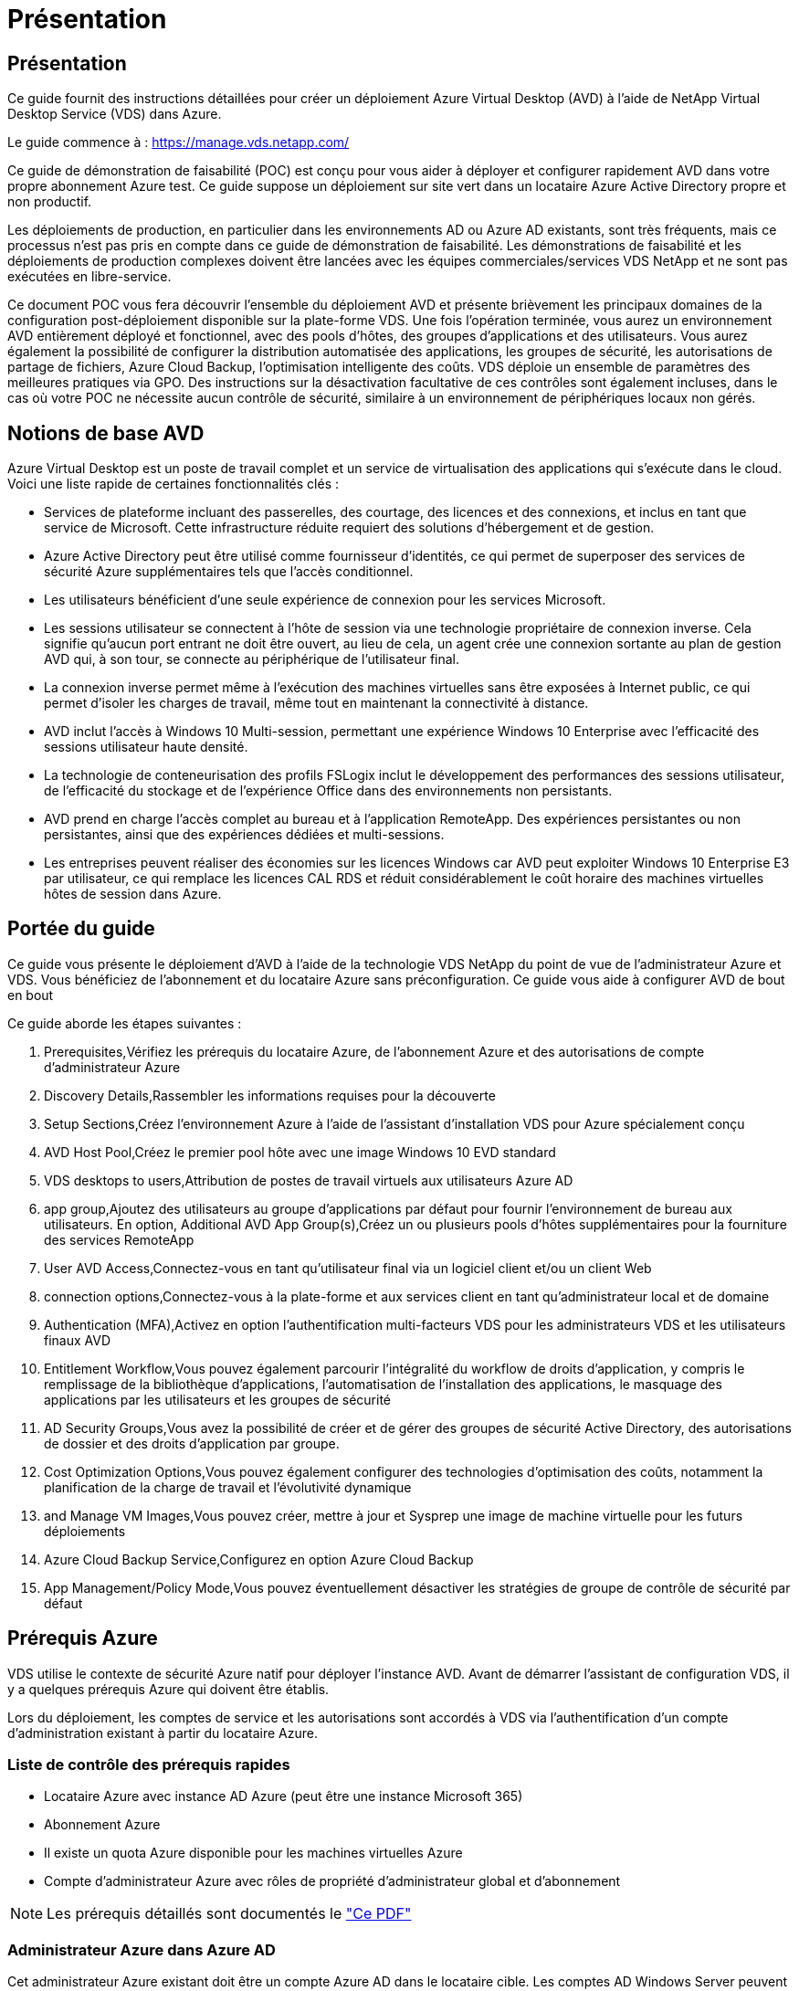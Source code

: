 = Présentation
:allow-uri-read: 




== Présentation

Ce guide fournit des instructions détaillées pour créer un déploiement Azure Virtual Desktop (AVD) à l'aide de NetApp Virtual Desktop Service (VDS) dans Azure.

Le guide commence à : https://manage.vds.netapp.com/[]

Ce guide de démonstration de faisabilité (POC) est conçu pour vous aider à déployer et configurer rapidement AVD dans votre propre abonnement Azure test. Ce guide suppose un déploiement sur site vert dans un locataire Azure Active Directory propre et non productif.

Les déploiements de production, en particulier dans les environnements AD ou Azure AD existants, sont très fréquents, mais ce processus n'est pas pris en compte dans ce guide de démonstration de faisabilité. Les démonstrations de faisabilité et les déploiements de production complexes doivent être lancées avec les équipes commerciales/services VDS NetApp et ne sont pas exécutées en libre-service.

Ce document POC vous fera découvrir l'ensemble du déploiement AVD et présente brièvement les principaux domaines de la configuration post-déploiement disponible sur la plate-forme VDS. Une fois l’opération terminée, vous aurez un environnement AVD entièrement déployé et fonctionnel, avec des pools d’hôtes, des groupes d’applications et des utilisateurs. Vous aurez également la possibilité de configurer la distribution automatisée des applications, les groupes de sécurité, les autorisations de partage de fichiers, Azure Cloud Backup, l'optimisation intelligente des coûts. VDS déploie un ensemble de paramètres des meilleures pratiques via GPO. Des instructions sur la désactivation facultative de ces contrôles sont également incluses, dans le cas où votre POC ne nécessite aucun contrôle de sécurité, similaire à un environnement de périphériques locaux non gérés.



== Notions de base AVD

Azure Virtual Desktop est un poste de travail complet et un service de virtualisation des applications qui s'exécute dans le cloud. Voici une liste rapide de certaines fonctionnalités clés :

* Services de plateforme incluant des passerelles, des courtage, des licences et des connexions, et inclus en tant que service de Microsoft. Cette infrastructure réduite requiert des solutions d'hébergement et de gestion.
* Azure Active Directory peut être utilisé comme fournisseur d'identités, ce qui permet de superposer des services de sécurité Azure supplémentaires tels que l'accès conditionnel.
* Les utilisateurs bénéficient d'une seule expérience de connexion pour les services Microsoft.
* Les sessions utilisateur se connectent à l'hôte de session via une technologie propriétaire de connexion inverse. Cela signifie qu'aucun port entrant ne doit être ouvert, au lieu de cela, un agent crée une connexion sortante au plan de gestion AVD qui, à son tour, se connecte au périphérique de l'utilisateur final.
* La connexion inverse permet même à l'exécution des machines virtuelles sans être exposées à Internet public, ce qui permet d'isoler les charges de travail, même tout en maintenant la connectivité à distance.
* AVD inclut l'accès à Windows 10 Multi-session, permettant une expérience Windows 10 Enterprise avec l'efficacité des sessions utilisateur haute densité.
* La technologie de conteneurisation des profils FSLogix inclut le développement des performances des sessions utilisateur, de l'efficacité du stockage et de l'expérience Office dans des environnements non persistants.
* AVD prend en charge l'accès complet au bureau et à l'application RemoteApp. Des expériences persistantes ou non persistantes, ainsi que des expériences dédiées et multi-sessions.
* Les entreprises peuvent réaliser des économies sur les licences Windows car AVD peut exploiter Windows 10 Enterprise E3 par utilisateur, ce qui remplace les licences CAL RDS et réduit considérablement le coût horaire des machines virtuelles hôtes de session dans Azure.




== Portée du guide

Ce guide vous présente le déploiement d'AVD à l'aide de la technologie VDS NetApp du point de vue de l'administrateur Azure et VDS. Vous bénéficiez de l'abonnement et du locataire Azure sans préconfiguration. Ce guide vous aide à configurer AVD de bout en bout

.Ce guide aborde les étapes suivantes :
.  Prerequisites,Vérifiez les prérequis du locataire Azure, de l'abonnement Azure et des autorisations de compte d'administrateur Azure
.  Discovery Details,Rassembler les informations requises pour la découverte
.  Setup Sections,Créez l'environnement Azure à l'aide de l'assistant d'installation VDS pour Azure spécialement conçu
.  AVD Host Pool,Créez le premier pool hôte avec une image Windows 10 EVD standard
.  VDS desktops to users,Attribution de postes de travail virtuels aux utilisateurs Azure AD
.  app group,Ajoutez des utilisateurs au groupe d'applications par défaut pour fournir l'environnement de bureau aux utilisateurs. En option,  Additional AVD App Group(s),Créez un ou plusieurs pools d'hôtes supplémentaires pour la fourniture des services RemoteApp
.  User AVD Access,Connectez-vous en tant qu'utilisateur final via un logiciel client et/ou un client Web
.  connection options,Connectez-vous à la plate-forme et aux services client en tant qu'administrateur local et de domaine
.  Authentication (MFA),Activez en option l'authentification multi-facteurs VDS pour les administrateurs VDS et les utilisateurs finaux AVD
.  Entitlement Workflow,Vous pouvez également parcourir l'intégralité du workflow de droits d'application, y compris le remplissage de la bibliothèque d'applications, l'automatisation de l'installation des applications, le masquage des applications par les utilisateurs et les groupes de sécurité
.  AD Security Groups,Vous avez la possibilité de créer et de gérer des groupes de sécurité Active Directory, des autorisations de dossier et des droits d'application par groupe.
.  Cost Optimization Options,Vous pouvez également configurer des technologies d'optimisation des coûts, notamment la planification de la charge de travail et l'évolutivité dynamique
.  and Manage VM Images,Vous pouvez créer, mettre à jour et Sysprep une image de machine virtuelle pour les futurs déploiements
.  Azure Cloud Backup Service,Configurez en option Azure Cloud Backup
.  App Management/Policy Mode,Vous pouvez éventuellement désactiver les stratégies de groupe de contrôle de sécurité par défaut




== Prérequis Azure

VDS utilise le contexte de sécurité Azure natif pour déployer l'instance AVD. Avant de démarrer l'assistant de configuration VDS, il y a quelques prérequis Azure qui doivent être établis.

Lors du déploiement, les comptes de service et les autorisations sont accordés à VDS via l'authentification d'un compte d'administration existant à partir du locataire Azure.



=== Liste de contrôle des prérequis rapides

* Locataire Azure avec instance AD Azure (peut être une instance Microsoft 365)
* Abonnement Azure
* Il existe un quota Azure disponible pour les machines virtuelles Azure
* Compte d'administrateur Azure avec rôles de propriété d'administrateur global et d'abonnement



NOTE: Les prérequis détaillés sont documentés le link:docs_components_and_permissions.html["Ce PDF"]



=== Administrateur Azure dans Azure AD

Cet administrateur Azure existant doit être un compte Azure AD dans le locataire cible. Les comptes AD Windows Server peuvent être déployés avec la configuration VDS mais des étapes supplémentaires sont nécessaires à la configuration d'une synchronisation avec Azure AD (hors périmètre pour ce guide)

Ceci peut être confirmé en recherchant le compte utilisateur dans le portail de gestion Azure sous utilisateurs > tous les utilisateurs.image:Azure Admin in Azure AD.png[""]



=== Rôle d'administrateur global

L'administrateur Azure doit se voir attribuer le rôle d'administrateur global dans le locataire Azure.

.Pour vérifier votre rôle dans Azure AD, procédez comme suit :
. Connectez-vous au portail Azure à l'adresse https://portal.azure.com/[]
. Recherchez et sélectionnez Azure Active Directory
. Dans le volet suivant à droite, cliquez sur l'option utilisateurs dans la section gérer
. Cliquez sur le nom de l'utilisateur Administrateur que vous vérifiez
. Cliquez sur rôle de répertoire. Dans le volet d'extrême droite, le rôle d'administrateur global doit être répertoriéimage:Global Administrator Role 1.png[""]


.Si cet utilisateur ne dispose pas du rôle d'administrateur global, vous pouvez effectuer les opérations suivantes pour l'ajouter (notez que le compte connecté doit être un administrateur global pour effectuer les opérations suivantes) :
. Dans la page de détails sur le rôle de l'annuaire des utilisateurs de l'étape 5 ci-dessus, cliquez sur le bouton Ajouter une affectation en haut de la page de détails.
. Cliquez sur Administrateur global dans la liste des rôles. Cliquez sur le bouton Ajouter.image:Global Administrator Role 2.png[""]




=== Propriété de l'abonnement Azure

L'administrateur Azure doit également être propriétaire de l'abonnement qui contiendra le déploiement.

.Pour vérifier que l'administrateur est un propriétaire de l'abonnement, procédez comme suit :
. Connectez-vous au portail Azure à l'adresse https://portal.azure.com/[]
. Recherchez et sélectionnez abonnements
. Dans le volet suivant à droite, cliquez sur le nom de l'abonnement pour afficher les détails de l'abonnement
. Cliquez sur l'option de menu contrôle d'accès (IAM) dans le volet secondaire à gauche
. Cliquez sur l'onglet affectations de rôles. L'administrateur Azure doit être répertorié dans la section propriétaire.image:Azure Subscription Ownership 1.png[""]


.Si l'administrateur Azure ne figure pas dans la liste, vous pouvez ajouter le compte en tant que propriétaire de l'abonnement en procédant comme suit :
. Cliquez sur le bouton Ajouter en haut de la page et choisissez l'option Ajouter une affectation de rôle
. Une boîte de dialogue apparaît à droite. Sélectionnez propriétaire dans la liste déroulante rôle, puis commencez à saisir le nom d'utilisateur de l'administrateur dans la zone Sélectionner. Lorsque le nom complet de l'administrateur s'affiche, sélectionnez-le
. Cliquez sur le bouton Enregistrer en bas de la boîte de dialogueimage:Azure Subscription Ownership 2.png[""]




=== Quota du cœur de calcul Azure

L'assistant de configuration CWA et le portail VDS créent de nouvelles machines virtuelles et l'abonnement Azure doit disposer d'un quota disponible pour s'exécuter correctement.

.Pour vérifier les quotas, procédez comme suit :
. Accédez au module abonnements et cliquez sur « utilisation + quotas ».
. Sélectionnez tous les fournisseurs dans la liste déroulante "fournisseurs", sélectionnez "Microsoft.Compute" dans la liste déroulante "fournisseurs"
. Sélectionnez la région cible dans la liste déroulante « emplacements »
. Une liste des quotas disponibles par famille de machines virtuelles doit être affichéeimage:Azure Compute Core Quota.png[""]Si vous devez augmenter vos quotas, cliquez sur Request augmentez et suivez les invites pour ajouter de la capacité. Pour le déploiement initial, demander spécifiquement un devis plus élevé pour le « CPU virtuels de la famille DSv3 standard »




=== Rassembler les informations de découverte

Après avoir travaillé avec l'assistant CWA Setup, plusieurs questions doivent être résolues. NetApp VDS a fourni un PDF lié qui peut être utilisé pour enregistrer ces sélections avant le déploiement. Voici les éléments suivants :

[cols="25,50"]
|===
| Élément | Description 


| Identifiants admin VDS | Collectez les informations d'identification administrateur VDS existantes si vous les avez déjà. Dans le cas contraire, un nouveau compte administrateur sera créé pendant le déploiement. 


| Région Azure | Déterminez la région Azure cible en fonction des performances et de la disponibilité des services. C'est ça https://azure.microsoft.com/en-us/services/virtual-desktop/assessment/["Outil Microsoft"^] permet d'estimer l'expérience utilisateur en fonction de sa région. 


| Type Active Directory | Les VM doivent se connecter à un domaine, mais ne peuvent pas rejoindre directement Azure AD. Le déploiement VDS peut créer une nouvelle machine virtuelle ou utiliser un contrôleur de domaine existant. 


| Gestion de fichiers | Les performances dépendent fortement de la vitesse des disques, en particulier en ce qui concerne le stockage des profils d'utilisateurs. L'assistant d'installation VDS peut déployer un serveur de fichiers simple ou configurer Azure NetApp Files (ANF). Pour la quasi-totalité des environnements de production, ANF est recommandé. Cependant, pour un POC, l'option de serveur de fichiers offre des performances suffisantes. Les options de stockage peuvent être révisées après le déploiement, notamment l'utilisation des ressources de stockage existantes dans Azure. Consultez la page tarifaire d'ANF pour plus d'informations : https://azure.microsoft.com/en-us/pricing/details/netapp/[] 


| Portée du réseau virtuel | Une plage de réseau routable /20 est requise pour le déploiement. L'assistant de configuration VDS vous permettra de définir cette plage. Il est important que cette plage ne se chevauchent pas avec les systèmes vNets existants dans Azure ou sur site (si les deux réseaux sont connectés via un VPN ou ExpressRoute). 
|===


== Sections de configuration VDS

* Connectez-vous à https://manage.vds.netapp.com/[] Avec vos identifiants VDS.
* Accédez à déploiements > Ajouter un déploiement, sélectionnez Microsoft Azure et continuez
* Connectez-vous avec le compte d'administrateur Azure mentionné ci-dessus dans les conditions préalables.
* Sélectionnez l'abonnement Azure approprié et cliquez sur Ajouter un déploiement


image:Deploying.Azure.AVD.Deploying_AVD_in_Azure_v6_DRAFT-116b5.png["largeur=75 %"]



=== IaaS et plateforme

image:Deploying.Azure.AVD.Deploying_AVD_in_Azure_v6_DRAFT-6c76b.png["largeur=75 %"]



==== Nom de domaine Azure AD

Le nom de domaine Azure AD est hérité du locataire sélectionné.



==== Emplacement

Sélectionnez une région Azure ** appropriée. C'est ça https://azure.microsoft.com/en-us/services/virtual-desktop/assessment/["Outil Microsoft"^] permet d'estimer l'expérience utilisateur en fonction de sa région.



==== Le réseau

La sélection de _New Network_ permet à VDS de construire un réseau /20 dans Azure en fonction des entrées fournies ultérieurement dans l'assistant.

La sélection de _existing Network_ permet le déploiement dans un réseau Azure existant et nécessite que le type Active Directory (voir ci-dessous) soit un AD Windows Server existant.



==== Type Active Directory

VDS peut être configurée avec une nouvelle machine virtuelle **pour la fonction ou la configuration du contrôleur de domaine afin de tirer parti d'un contrôleur de domaine existant.

Il est également possible de déployer VDS à l'aide d'un Active Directory existant si des informations d'identification sont fournies à ce domaine (par exemple Droits d'administrateur global)image:Deploying.Azure.AVD.Deploying_AVD_in_Azure_v6_DRAFT-e8633.png["largeur=75 %"]

Dans ce guide, nous sélectionnerons Nouveau Windows Server Active Directory, qui créera une ou deux machines virtuelles (en fonction des choix effectués pendant ce processus) dans le cadre de l'abonnement.

Un article détaillé couvrant un déploiement AD existant est trouvé link:Deploying.Azure.AVD.Supplemental_AVD_with_existing_AD.html["ici"].



==== Nom de domaine Active Directory

Saisissez un nom de domaine ****. La mise en miroir du nom de domaine Azure AD de ci-dessus est recommandée.


NOTE: Si le domaine saisi est également utilisé en externe, des étapes supplémentaires doivent être réalisées pour permettre l'accès à cette adresse à partir de l'environnement VDS. (par exemple, accès à https://www.companydomain.com[] Depuis l'intérieur de VDS) Voir ceci link:Troubleshooting.dns_forwarding_for_azure_aadds_sso.html["article pour plus d'informations"].



==== Type de gestion de fichiers

VDS peut provisionner une machine virtuelle simple serveur de fichiers ou configurer Azure NetApp Files. En production, Microsoft recommande d'allouer 30 go par utilisateur et nous avons constaté qu'allouer 5-15 IOPS par utilisateur est nécessaire pour des performances optimales.


TIP: La taille minimale de Azure NetApp Files (ANF) est de 4 Tio, même si les disques gérés ne possèdent pas de taille minimale appropriée. Le coût minimal d'ANF peut donc être prohibitif dans le cadre de petits déploiements. Comme point de référence, nous utilisons par défaut ANF pour un service VDMS (Managed Desktop Service) utilisé par NetApp pour les environnements comprenant plus de 50 utilisateurs.

Dans un environnement POC (hors production), le serveur de fichiers est une option à faible coût et simple de déploiement. Toutefois, les performances disponibles des disques gérés Azure peuvent être dépassées par la consommation d'IOPS, même lors d'un déploiement en production de taille moyenne.

Par exemple, un disque SSD standard de 4 To dans Azure prend en charge jusqu'à 500 000 IOPS, ce qui ne pouvait prendre en charge que 100 utilisateurs au maximum à 5 000 IOPS/utilisateur. Avec ANF Premium, la même taille de stockage peut prendre en charge 16,000 000 IOPS et ainsi augmenter de 32 000 IOPS.

Pour les déploiements AVD en production, **Azure NetApp Files est la recommandation de Microsoft**.


IMPORTANT: Vous devez mettre Azure NetApp Files à votre disposition pour l'abonnement que vous souhaitez déployer. Contactez votre ingénieur commercial NetApp ou utilisez le lien suivant : https://aka.ms/azurenetappfiles

Vous devez également enregistrer NetApp comme fournisseur dans votre abonnement. Pour ce faire, procédez comme suit :

* Accédez aux abonnements via le portail Azure
+
** Cliquez sur fournisseurs de ressources
** Filtre pour NetApp
** Sélectionnez le fournisseur et cliquez sur Enregistrer






==== Numéro de licence RDS

Vous pouvez utiliser NetApp VDS pour déployer des environnements RDS et/ou AVD. Lors du déploiement d'AVD, ce champ peut **rester vide**.



==== RéplicationFine

Vous pouvez utiliser NetApp VDS pour déployer des environnements RDS et/ou AVD. ThinPrint est une installation en option compatible uniquement avec les déploiements RDS. Lors du déploiement d'AVD, cette bascule peut rester **désactivée** (bascule vers la gauche).



==== E-mail de notification

VDS enverra des notifications de déploiement et des rapports d'état de santé en cours au **e-mail fourni**. Ceci peut être modifié ultérieurement.



=== VM et réseau

Il existe une variété de services devant être exécutés pour prendre en charge un environnement VDS ; ils sont collectivement appelés « plate-forme VDS ». Selon la configuration, ces passerelles peuvent inclure CWMGR, une ou deux passerelles RDS, une ou deux passerelles HTML5, un serveur FTPS et une ou deux VM Active Directory.

La plupart des déploiements AVD exploitent l'option de machine virtuelle unique, car Microsoft gère les passerelles AVD comme un service PaaS.

Pour les environnements plus petits et plus simples qui incluent les cas d'utilisation de RDS, tous ces services peuvent être condensés en option d'une machine virtuelle unique pour réduire les coûts des machines virtuelles (avec évolutivité limitée). Dans le cas d'utilisations RDS comptant plus de 100 utilisateurs, l'option de machines virtuelles multiples est conseillée pour faciliter l'évolutivité de la passerelle RDS et/ou HTML5

image:Deploying.Azure.AVD.Deploying_AVD_in_Azure_v6_DRAFT-bb8b3.png["largeur=75 %"]



==== Configuration des machines virtuelles de la plateforme

Vous pouvez utiliser NetApp VDS pour déployer des environnements RDS et/ou AVD. Dans le cas des déploiements RDS, vous devez déployer et gérer des composants supplémentaires, tels que Brokers et passerelles, en production, ces services doivent s'exécuter sur des machines virtuelles dédiées et redondantes. Pour AVD, tous ces services sont fournis par Azure en tant que service inclus et donc, la configuration **machine virtuelle unique** est recommandée.



===== Une seule machine virtuelle

Il s'agit de la sélection recommandée pour les déploiements qui utilisent exclusivement AVD (et non RDS ou une combinaison des deux). Dans un déploiement à une seule machine virtuelle, les rôles suivants sont tous hébergés sur une seule machine virtuelle dans Azure :

* Gestionnaire CW
* Passerelle HTML5
* Passerelle RDS
* Application distante
* Serveur FTPS (en option)
* Rôle de contrôleur de domaine


Dans cette configuration, le nombre maximal d'utilisateurs conseillé pour les cas d'utilisation de RDS est de 100 utilisateurs. Les passerelles RDS/HTML5 à équilibrage de charge ne sont pas une option proposée dans cette configuration, limitant ainsi la redondance et les options d'augmentation de l'évolutivité future. Encore une fois, cette limite ne s'applique pas aux déploiements AVD puisque Microsoft gère les passerelles comme un service PaaS.


NOTE: Si cet environnement est conçu pour la colocation, la configuration d'une machine virtuelle unique n'est pas prise en charge, ni AVD ni AD Connect.



===== Machines virtuelles multiples

Lors de la répartition de la plateforme VDS en plusieurs machines virtuelles, les rôles suivants sont hébergés sur des machines virtuelles dédiées sur Azure :

* Passerelle Bureau à distance
+
Le réglage VDS peut être utilisé pour déployer et configurer une ou deux passerelles RDS. Ces passerelles relaient la session utilisateur RDS depuis l'Internet ouvert vers les machines virtuelles hôte de session au sein du déploiement. Les passerelles RDS gèrent une fonction importante, protégeant ainsi RDS des attaques directes sur Internet et cryptant l'ensemble du trafic RDS dans/hors de l'environnement. Lorsque deux passerelles Remote Desktop sont sélectionnées, VDS Setup déploie 2 machines virtuelles et les configure pour équilibrer la charge des sessions utilisateur RDS entrantes.

* Passerelle HTML5
+
L'installation VDS peut être utilisée pour déployer et configurer une ou deux passerelles HTML5. Ces passerelles hébergent les services HTML5 utilisés par la fonction _Connect to Server_ dans VDS et le client VDS basé sur le Web (H5 Portal). Lorsque deux portails HTML5 sont sélectionnés, le programme d'installation VDS déploie 2 machines virtuelles et les configure pour équilibrer la charge des sessions utilisateur HTML5 entrantes.

+

NOTE: Lors de l'utilisation de l'option de serveur multiple (même si les utilisateurs se connectent uniquement via le client VDS installé), il est fortement recommandé d'activer la fonctionnalité _Connect to Server_ de VDS au moins une passerelle HTML5.

* Notes relatives à l'évolutivité des passerelles
+
Dans le cas d'une solution RDS, la taille maximale de l'environnement peut être mise à l'échelle avec d'autres VM de passerelle, chaque passerelle RDS ou HTML5 prenant en charge environ 500 utilisateurs. Des passerelles supplémentaires peuvent être ajoutées ultérieurement avec une assistance minimale aux services professionnels NetApp



Si cet environnement est conçu pour la colocation, la sélection de plusieurs machines virtuelles est requise.



==== Fuseau horaire

Bien que l'expérience des utilisateurs finaux reflète leur fuseau horaire local, un fuseau horaire par défaut doit être sélectionné. Sélectionnez le fuseau horaire dans lequel la **administration principale** de l'environnement sera exécutée.



==== Portée du réseau virtuel

Il est recommandé d'isoler les machines virtuelles dans différents sous-réseaux en fonction de leur usage. Tout d'abord, définissez la portée du réseau et ajoutez une plage /20.

Le programme d'installation VDS détecte et suggère une plage qui devrait s'avérer efficace. Conformément aux bonnes pratiques, les adresses IP du sous-réseau doivent être comprises dans une plage d'adresses IP privées.

Ces plages sont :

* 192.168.0.0 à 192.168.255.255
* 172.16.0.0 à 172.31.255.255
* 10.0.0.0 à 10.255.255.255


Vérifiez et ajustez si nécessaire, puis cliquez sur Valider pour identifier les sous-réseaux pour chacun des éléments suivants :

* _Tenant:_ il s'agit de la plage dans laquelle les serveurs hôtes de session et les serveurs de base de données résident
* _Services:_ il s'agit de la gamme dans laquelle les services PaaS comme Azure NetApp Files résideront
* _Platform:_ il s'agit de la gamme dans laquelle les serveurs de plate-forme seront hébergés
* _Directory:_ il s'agit de la plage dans laquelle les serveurs AD résident




=== Révision et mise en service

La dernière page vous permet de passer en revue vos choix. Une fois l'évaluation terminée, cliquez sur le bouton Valider. Le programme d'installation VDS examinera toutes les entrées et vérifie que le déploiement peut continuer avec les informations fournies. Cette validation peut prendre 2-10 minutes.

Une fois la validation terminée, le bouton vert d'approvisionnement s'affiche à la place du bouton Valider. Cliquez sur Provision pour lancer le processus de provisionnement de votre déploiement.

image:Deploying.Azure.AVD.Deploying_AVD_in_Azure_v6_DRAFT-8dc32.png["largeur=75 %"]



=== Historique des tâches

Le processus de provisionnement prend entre 2-4 heures en fonction de la charge de travail Azure et des choix que vous faites. Vous pouvez suivre la progression dans le journal en cliquant sur la page _Historique des tâches_ ou attendre l'e-mail qui vous indiquera que le processus de déploiement est terminé. Le déploiement crée les machines virtuelles et les composants Azure nécessaires pour prendre en charge VDS et une implémentation Remote Desktop ou AVD. Il s'agit d'une seule machine virtuelle pouvant agir à la fois comme hôte de session Bureau à distance et serveur de fichiers. Dans une implémentation AVD, cette machine virtuelle agit uniquement comme un serveur de fichiers.

image:Deploying.Azure.AVD.Deploying_AVD_in_Azure_v6_DRAFT-20da2.png["largeur=75 %"]



== Installer et configurer AD Connect

Une fois l'installation réussie, AD Connect doit être installé et configuré sur le contrôleur de domaine. Dans une configuration VM de plate-forme unique, la machine CWMGR1 est le DC. Les utilisateurs d'AD doivent synchroniser entre Azure AD et le domaine local.


NOTE: AD Connect est un produit pris en charge par Microsoft qui implique la gestion et la réplication des données d'identité et de mot de passe des utilisateurs. Si vous prévoyez d'utiliser cette configuration pour la production, veillez à bien comprendre les choix de configuration et les meilleures pratiques en matière de sécurité, comme décrit par Microsoft. Par exemple, l'utilisation d'un compte de service privilégié spécifique à une tâche pour les informations d'identification de synchronisation fournit un profil de sécurité plus efficace que la réutilisation d'un compte appartenant à un administrateur. Vous trouverez des informations complètes à l'adresse  https://docs.microsoft.com/en-us/azure/active-directory/hybrid/[]

.Pour installer et configurer AD Connect
. Accédez à la page de détails Deplyment
. Sélectionnez _Platform Servers_ dans l'onglet _more..._
. Cliquez sur _Connect_ dans la colonne actions
. Connectez-vous au contrôleur de domaine en tant qu'administrateur de domaine.
+
.. Un compte d'administrateur de domaine a été automatiquement créé dans le cadre de l'automatisation du déploiement. Vous pouvez obtenir ces informations d'identification à partir du link:Management.System_Administration.azure_key_vault.html["Coffre-fort de clés Azure"]


. Installez AD Connect sur le DC
+
.. Téléchargez le programme d'installation et exécutez le fichier .MSI à partir de link:https://www.microsoft.com/en-us/download/details.aspx?id=47594["ici"]
.. Sélectionnez “utiliser les réglages express”. Voir link:https://docs.microsoft.com/en-us/azure/active-directory/hybrid/how-to-connect-install-express["Cette base de connaissances Microsoft"] pour en savoir plus.
.. Utilisez l'utilisateur d'administration Azure AD du déploiement initial pour vous authentifier dans Azure AD.
.. Entrez les informations d'identification d'administrateur Active Directory qui ont le rôle _Enterprise Admin_ sur le domaine local. (« LocalAdminName » dans le coffre-fort de clés Azure ci-dessus)
+
... Les conditions de privilèges requises pour l'administrateur AD local sont disponibles à l'adresse https://docs.microsoft.com/en-us/azure/active-directory/hybrid/reference-connect-accounts-permissions[]. Saisissez les informations d'identification sous la forme nom_domaine/compte (E.g: mytest.onmicrosoft.com\adsyncacct)


.. Sur la page de connexion Azure AD, AD-Connect doit pouvoir faire correspondre automatiquement le nom de domaine VDS au nom de domaine Azure AD car ils sont identiques. Dans ce scénario, cochez l'option "Continuer sans associer tous les suffixes UPN" pour continuer, car vous ne disposez pas de noms de domaine personnalisés à associer.
.. La comparaison des suffixes de domaine, y compris l'utilisation de noms de domaine personnalisés au niveau d'Azure AD, est prise en charge pour cette étape. Consultez la documentation d'AD-Connect pour mettre en œuvre les options avancées.
.. Sur l'écran "prêt à configurer". Cliquez sur installation


. Tous les utilisateurs doivent être présents dans le domaine local créé dans Workspace et Azure AD. Par défaut, AD Connect synchronise les nouveaux utilisateurs du domaine local jusqu'à la liste des utilisateurs Azure AD. Si vous possédez déjà des utilisateurs dans Azure AD, leur donner le même nom d'utilisateur permettra à AD Connect de synchroniser leur identité dans les deux domaines.
+
.. Dans VDS, accédez à Détails de l'espace de travail > utilisateur et groupes pour gérer les utilisateurs.
.. Si l'utilisateur existe déjà dans Azure AD, assurez-vous que la partie nom d'utilisateur correspond au nom d'utilisateur Azure AD et non à l'adresse e-mail entière. (P. ex. « tanya.jones » et non tanya.jones@mytest.onmicrosoft.com)
+

NOTE: Les utilisateurs seront synchronisés jusqu'à Azure AD et si l'utilisateur existe déjà dans Azure AD, les identités utilisateur seront synchronisées. Les changements de mot de passe de VDS seront synchronisés avec les utilisateurs d'Azure AD, mais les utilisateurs d'Azure AD ne pourront pas modifier leur mot de passe sur Azure AD, sauf si l'écriture du mot de passe AD-Connect est activée : (https://docs.microsoft.com/en-us/azure/active-directory/authentication/tutorial-enable-writeback)[]

.. Connectez-vous au portail Azure, accédez à Azure Active Directory > AD Connect pour confirmer que la synchronisation de l'utilisateur s'est produite. Vous trouverez des détails supplémentaires dans les journaux d'événements d'application sur la VM de contrôle de domaine.






== Créer un pool hôte AVD

L'accès de l'utilisateur final aux machines virtuelles AVD est géré par des pools hôtes , qui contiennent les machines virtuelles et les groupes d'applications, qui contiennent à leur tour les utilisateurs et le type d'accès des utilisateurs.

.Pour créer votre premier pool d'hôtes
. Accédez à la page de détails de l'espace de travail > onglet AVD > cliquez sur le bouton Ajouter dans la partie droite de l'en-tête de la section pools d'hôtes AVD.image:Create AVD Host Pool 1.png[""]
. Entrez un nom et une description pour votre pool d'hôtes.
. Choisissez un type de pool d'hôtes
+
.. **Pooled** signifie que plusieurs utilisateurs accèdent au même pool de machines virtuelles avec les mêmes applications installées.
.. **Personal** crée un pool hôte dans lequel les utilisateurs sont affectés à leur propre VM hôte de session.


. Sélectionnez le type Load Balancer
+
.. **Depth First** remplit la première machine virtuelle partagée au nombre maximal d'utilisateurs avant de démarrer sur la seconde machine virtuelle du pool
.. **Large First** distribuera les utilisateurs à toutes les machines virtuelles du pool en mode round-Robin


. Sélectionnez un modèle de machines virtuelles Azure pour la création des machines virtuelles dans ce pool. Alors que VDS affichera tous les modèles disponibles dans l'abonnement, nous recommandons de sélectionner la version multi-utilisateur Windows 10 la plus récente pour une expérience optimale. Le build actuel est Windows-10-20h1-evd. (Possibilité de créer une image Gold à l'aide de la fonctionnalité Provisioning Collection pour créer des hôtes à partir d'une image de machine virtuelle personnalisée)
. Sélectionnez la taille de la machine Azure. Pour l'évaluation, NetApp recommande les séries D (type de machine standard pour multi-utilisateurs) ou E (configuration de mémoire optimisée pour les scénarios multi-utilisateurs plus lourds). La taille de la machine peut être modifiée ultérieurement dans VDS si vous souhaitez expérimenter avec différentes séries et tailles
. Sélectionnez un type de stockage compatible pour les instances de disque géré des machines virtuelles dans la liste déroulante
. Sélectionnez le nombre de machines virtuelles que vous souhaitez créer dans le cadre du processus de création du pool hôte. Vous pouvez ajouter des machines virtuelles au pool ultérieurement, mais VDS va générer le nombre de machines virtuelles que vous demandez et les ajouter au pool hôte une fois qu'il a été créé
. Cliquez sur le bouton Ajouter un pool d'hôtes pour lancer le processus de création. Vous pouvez suivre la progression sur la page AVD ou consulter les détails du journal des processus sur la page déploiements/Nom du déploiement de la section tâches
. Une fois le pool hôte créé, il apparaît dans la liste des pools hôtes de la page AVD. Cliquez sur le nom du pool d'hôtes pour afficher sa page de détails, qui comprend une liste de ses machines virtuelles , groupes d'applications et utilisateurs actifs



NOTE: Les hôtes AVD dans VDS sont créés avec un paramètre qui supprime la connexion des sessions utilisateur. Ceci est par conception pour permettre la personnalisation avant d'accepter les connexions utilisateur. Ce paramètre peut être modifié en modifiant les paramètres de l'hôte de session. image:Create AVD Host Pool 2.png[""]



== Activer les bureaux VDS pour les utilisateurs

Comme indiqué ci-dessus, VDS crée tous les éléments nécessaires à la prise en charge des espaces de travail des utilisateurs finaux lors du déploiement. Une fois le déploiement terminé, l'étape suivante consiste à activer l'accès à l'espace de travail pour chaque utilisateur que vous souhaitez introduire dans l'environnement AVD. Cette étape permet de créer la configuration du profil et l'accès à la couche de données utilisateur final, c'est-à-dire l'accès par défaut pour un poste de travail virtuel. VDS réutilise cette configuration pour lier les utilisateurs finaux d'Azure AD aux pools d'applications AVD.

.Pour activer les espaces de travail pour les utilisateurs finaux, procédez comme suit :
. Connectez-vous à VDS at https://manage.cloudworkspace.com[] Utilisation du compte administrateur principal VDS que vous avez créé pendant le provisionnement. Si vous ne vous souvenez plus des informations de votre compte, contactez NetApp VDS pour obtenir de l'aide lors de leur récupération
. Cliquez sur l'élément de menu espaces de travail, puis cliquez sur le nom de l'espace de travail créé automatiquement lors du provisionnement
. Cliquez sur l'onglet utilisateurs et groupesimage:Enable VDS desktops to Users 1.png[""]
. Pour chaque utilisateur que vous souhaitez activer, faites défiler le nom d'utilisateur et cliquez sur l'icône engrenage
. Choisissez l'option "Activer le Cloud Workspace"image:Enable VDS desktops to Users 2.png[""]
. Le processus d'accompagnement prend environ 30-90 secondes. Notez que l'état de l'utilisateur passe de en attente à disponible



NOTE: L'activation d'Azure AD Domain Services crée un domaine géré dans Azure, et chaque machine virtuelle AVD créée sera associée à ce domaine. Pour que la connexion classique aux machines virtuelles fonctionne, le hachage du mot de passe pour les utilisateurs d'Azure AD doit être synchronisé afin de prendre en charge l'authentification NTLM et Kerberos. La façon la plus simple d'effectuer cette tâche est de modifier le mot de passe de l'utilisateur dans Office.com ou sur le portail Azure, ce qui force la synchronisation du hachage de mot de passe à se produire. Le cycle de synchronisation des serveurs de service de domaine peut prendre jusqu'à 20 minutes.



=== Activer les sessions utilisateur

Par défaut, les hôtes de session ne peuvent pas accepter les connexions utilisateur. Ce paramètre est généralement appelé « mode vidange » car il peut être utilisé en production pour empêcher les nouvelles sessions utilisateur, permettant ainsi à l'hôte de supprimer toutes les sessions utilisateur. Lorsque de nouvelles sessions utilisateur sont autorisées sur un hôte, cette action est communément appelée « rotation » de l’hôte de session.

En production, il est judicieux de démarrer de nouveaux hôtes en mode vidange, car des tâches de configuration doivent généralement être effectuées avant que l'hôte ne soit prêt pour les charges de travail de production.

Lors du test et de l'évaluation, vous pouvez immédiatement retirer les hôtes du mode de vidange pour permettre aux utilisateurs de se connecter et confirmer leur fonctionnalité. .Pour activer les sessions utilisateur sur le ou les hôtes de session, procédez comme suit :

. Accédez à la section AVD de la page de l'espace de travail.
. Cliquez sur le nom du pool d'hôtes sous “pools d'hôtes AVD”.image:Enable User Sessions 1.png[""]
. Cliquez sur le nom du ou des hôtes de session et cochez la case Autoriser les nouvelles sessions, cliquez sur mettre à jour l'hôte de session. Répétez l'opération pour tous les hôtes qui doivent être placés en rotation.image:Enable User Sessions 2.png[""]
. Les statistiques actuelles de « Autoriser une nouvelle session » sont également affichées sur la page AVD principale pour chaque élément de ligne hôte.




=== Groupe d'applications par défaut

Notez que le groupe d'applications de bureau est créé par défaut dans le cadre du processus de création du pool d'hôtes. Ce groupe fournit un accès interactif au bureau à tous les membres du groupe. .Pour ajouter des membres au groupe :

. Cliquez sur le nom du groupe d'applicationsimage:Default App Group 1.png[""]
. Cliquez sur le lien indiquant le nombre d'utilisateurs ajoutésimage:Default App Group 2.png[""]
. Sélectionnez les utilisateurs que vous souhaitez ajouter au groupe d'applications en cochant la case en regard de leur nom
. Cliquez sur le bouton Sélectionner utilisateurs
. Cliquez sur le bouton mettre à jour le groupe d'applications




=== Créer des groupes d'applications AVD supplémentaires

Des groupes d'applications supplémentaires peuvent être ajoutés au pool hôte. Ces groupes d'applications publient des applications spécifiques à partir des machines virtuelles du pool hôte vers les utilisateurs du groupe d'applications à l'aide de RemoteApp.


NOTE: AVD ne permet d'attribuer aux utilisateurs finaux qu'au type de groupe d'applications de bureau ou au type de groupe d'applications RemoteApp, mais pas aux deux dans le même pool d'hôtes. Veillez donc à isoler les utilisateurs en conséquence. Si les utilisateurs ont besoin d'accéder à un poste de travail et à des applications de diffusion en continu, un second pool hôte est nécessaire pour héberger les applications.

.Pour créer un nouveau groupe d'applications :
. Cliquez sur le bouton Ajouter dans l'en-tête de la section groupes d'applicationsimage:Create Additional AVD App Group 1.png[""]
. Entrez un nom et une description pour le groupe d'applications
. Sélectionnez les utilisateurs à ajouter au groupe en cliquant sur le lien Ajouter des utilisateurs. Sélectionnez chaque utilisateur en cochant la case en regard de son nom, puis cliquez sur le bouton Sélectionner utilisateursimage:Create Additional AVD App Group 2.png[""]
. Cliquez sur le lien Ajouter RemoteApps pour ajouter des applications à ce groupe d'applications. AVD génère automatiquement la liste des applications possibles en analysant la liste des applications installées sur la machine virtuelle . Sélectionnez l'application en cochant la case en regard du nom de l'application, puis cliquez sur le bouton Sélectionner les applications RemoteApps.image:Create Additional AVD App Group 3.png[""]
. Cliquez sur le bouton Ajouter un groupe d'applications pour créer le groupe d'applications




== Accès AVD de l'utilisateur final

Les utilisateurs finaux peuvent accéder aux environnements AVD à l'aide du client Web ou d'un client installé sur différentes plates-formes

* Client Web : https://docs.microsoft.com/en-us/azure/virtual-desktop/connect-web[]
* URL de connexion au client Web : http://aka.ms/AVDweb[]
* Client Windows : https://docs.microsoft.com/en-us/azure/virtual-desktop/connect-windows-7-and-10[]
* Android client : https://docs.microsoft.com/en-us/azure/virtual-desktop/connect-android[]
* Mac OS client : https://docs.microsoft.com/en-us/azure/virtual-desktop/connect-macos[]
* Client iOS : https://docs.microsoft.com/en-us/azure/virtual-desktop/connect-ios[]
* Client léger IGEL : https://www.igel.com/igel-solution-family/windows-virtual-desktop/[]


Connectez-vous à l'aide du nom d'utilisateur et du mot de passe. Notez que Remote App and Desktop Connections (RADC), Remote Desktop Connection (msc) et l'application CloudWorksapce client pour Windows ne prennent actuellement pas en charge la possibilité de se connecter aux instances AVD.



== Surveiller les connexions des utilisateurs

La page de détails du pool d'hôtes affiche également une liste des utilisateurs actifs lorsqu'ils se connectent à une session AVD.



== Options de connexion Admin

Les administrateurs VDS peuvent se connecter aux machines virtuelles de l'environnement de différentes manières.



=== Connectez-vous au serveur

Dans tout le portail, les administrateurs VDS trouveront l'option « connexion au serveur ». Par défaut, cette fonction connecte l'administrateur à la machine virtuelle en générant dynamiquement des informations d'identification d'administrateur local et en les injectant dans une connexion client Web. L'administrateur n'a pas besoin de connaître (et n'est jamais fourni) les informations d'identification pour se connecter.

Ce comportement par défaut peut être désactivé par administrateur, comme décrit dans la section suivante.



=== Comptes d'administration .tech/niveau 3

Un compte admin de “niveau III” est créé dans le processus d’installation de CWA. Le nom d'utilisateur est formaté en username.tech@domain.xyz

Ces comptes, communément appelés comptes «.tech », sont nommés comptes d'administrateur au niveau du domaine. Les administrateurs VDS peuvent utiliser leur compte .tech lors de la connexion à un serveur CWMGR1 (plate-forme) et éventuellement lors de la connexion à toutes les autres machines virtuelles de l'environnement.

Pour désactiver la fonction de connexion automatique d'administrateur local et forcer l'utilisation du compte de niveau III, modifiez ce paramètre. Accédez à VDS > Admins > Nom d'administrateur > cochez « compte technique activé ». Lorsque cette case est cochée, l'administrateur VDS ne sera pas automatiquement connecté aux machines virtuelles en tant qu'administrateur local et sera plutôt invité à entrer leurs informations d'identification .tech.

Ces informations d'identification, ainsi que d'autres informations d'identification pertinentes, sont automatiquement stockées dans le _Azure Key Vault_ et sont accessibles depuis le portail de gestion Azure à l'adresse https://portal.azure.com/[].



== Actions facultatives post-déploiement



=== Authentification multifacteur (MFA)

VDS NetApp incluant gratuitement des SMS/e-mails MFA. Cette fonction peut être utilisée pour sécuriser les comptes administrateur VDS et/ou les comptes utilisateur final.link:Management.User_Administration.multi-factor_authentication.html["Article MFA"]



=== Workflow du droit aux applications

VDS fournit un mécanisme permettant d'affecter aux utilisateurs finaux l'accès aux applications à partir d'une liste prédéfinie d'applications appelée catalogue d'applications. Le catalogue des applications couvre tous les déploiements gérés.


NOTE: Le serveur TSD1 automatiquement déployé doit rester en l'état pour prendre en charge les droits d'application. Plus précisément, n'exécutez pas la fonction "convertir en données" sur cette machine virtuelle.

La gestion des applications est détaillée dans cet article : link:Management.Applications.application_entitlement_workflow.html[""]



=== Groupes de sécurité Azure AD

VDS inclut la fonctionnalité permettant de créer, de remplir et de supprimer des groupes d'utilisateurs qui sont sauvegardés par les groupes de sécurité Azure AD. Ces groupes peuvent être utilisés en dehors de VDS comme tout autre groupe de sécurité. Dans VDS, ces groupes peuvent être utilisés pour attribuer des autorisations de dossier et des droits d'application.



==== Créer des groupes d'utilisateurs

La création de groupes d'utilisateurs s'effectue dans l'onglet utilisateurs et groupes d'un espace de travail.



==== Attribuez des autorisations de dossier par groupe

Les autorisations d'affichage et de modification des dossiers dans le partage d'entreprise peuvent être attribuées à des utilisateurs ou à des groupes.

link:Management.User_Administration.manage_folders_and_permissions.html[""]



==== Affecter des applications par groupe

Outre l'affectation individuelle d'applications à des utilisateurs, les applications peuvent être provisionnées à des groupes.

. Accédez au détail des utilisateurs et des groupes.image:Assign Applications by Group 1.png[""]
. Ajouter un nouveau groupe ou modifier un groupe existant.image:Assign Applications by Group 2.png[""]
. Attribuez un ou plusieurs utilisateurs et applications au groupe.image:Assign Applications by Group 3.png[""]




=== Configurez les options d'optimisation des coûts

La gestion de l'espace de travail s'étend également à la gestion des ressources Azure qui prennent en charge l'implémentation AVD. VDS vous permet de configurer à la fois les plannings de charge de travail et Live Scaling afin d'activer et de désactiver les machines virtuelles Azure en fonction des activités des utilisateurs finaux. Ces fonctionnalités permettent d'associer l'utilisation des ressources Azure et la dépense au modèle d'utilisation réel des utilisateurs finaux. En outre, si vous avez configuré une mise en œuvre AVD Proof of concept, vous pouvez faire pivoter le déploiement complet à partir de l'interface VDS.



==== Planification des charges de travail

La planification des charges de travail est une fonctionnalité qui permet à l'administrateur de créer un programme défini pour les machines virtuelles Workspace à utiliser pour prendre en charge les sessions utilisateur. Lorsque la fin de la période programmée est atteinte pour un jour donné de la semaine, VDS arrête/déalloue les machines virtuelles dans Azure afin que les frais horaires cessent.

.Pour activer la planification de la charge de travail :
. Connectez-vous à VDS at https://manage.cloudworkspace.com[] Utilisation de vos identifiants VDS.
. Cliquez sur l'élément de menu espace de travail, puis cliquez sur le nom de l'espace de travail dans la liste. image:Workload Scheduling 1.png[""]
. Cliquez sur l'onglet planification de la charge de travail. image:Workload Scheduling 2.png[""]
. Cliquez sur le lien gérer dans l'en-tête planification de la charge de travail. image:Workload Scheduling 3.png[""]
. Choisissez un état par défaut dans le menu déroulant État : toujours activé (par défaut), toujours désactivé ou planifié.
. Si vous choisissez programmé, les options de planification sont les suivantes :
+
.. Exécuter à l'intervalle assigné tous les jours. Cette option définit l'horaire comme étant la même heure de début et de fin pour les sept jours de la semaine. image:Workload Scheduling 4.png[""]
.. Exécuter à l'intervalle attribué pour les jours spécifiés. Cette option définit l'horaire sur la même période de début et de fin que pour certains jours de la semaine. Les jours non sélectionnés de la semaine ne permettent pas à VDS de mettre les machines virtuelles sous tension pendant ces jours. image:Workload Scheduling 5.png[""]
.. Exécuter à des intervalles de temps et des jours variables. Cette option définit l'horaire sur différentes heures de début et de fin pour chaque jour sélectionné. image:Workload Scheduling 6.png[""]
.. Cliquez sur le bouton mettre à jour le planning lorsque vous avez terminé de définir le planning. image:Workload Scheduling 7.png[""]






==== Mise à l'échelle dynamique

Live Scaling active et désactive automatiquement les machines virtuelles dans un pool d'hôtes partagé en fonction de la charge des utilisateurs simultanés. Au fur et à mesure que chaque serveur se remplit, un serveur supplémentaire est activé de sorte que son prêt lorsque l'équilibreur de charge du pool hôte envoie des demandes de session utilisateur. Pour une utilisation efficace de Live Scaling, choisissez “Depth First” comme type d’équilibreur de charge.

.Pour activer la mise à l'échelle dynamique :
. Connectez-vous à VDS at https://manage.cloudworkspace.com[] Utilisation de vos identifiants VDS.
. Cliquez sur l'élément de menu espace de travail, puis cliquez sur le nom de l'espace de travail dans la liste. image:Live Scaling 1.png[""]
. Cliquez sur l'onglet planification de la charge de travail. image:Live Scaling 2.png[""]
. Cliquez sur le bouton radio activé dans la section mise à l'échelle directe. image:Live Scaling 3.png[""]
. Cliquez sur le nombre max. D'utilisateurs par serveur et saisissez le nombre max. Selon la taille de l'ordinateur virtuel, ce nombre est généralement compris entre 4 et 20. image:Live Scaling 4.png[""]
. FACULTATIF : cliquez sur l'option serveurs alimentés supplémentaires activés et entrez un certain nombre de serveurs supplémentaires que vous souhaitez utiliser pour le pool d'hôtes. Ce paramètre active le nombre spécifié de serveurs en plus du serveur qui remplit activement pour agir comme tampon pour de grands groupes d'utilisateurs se connectant dans la même fenêtre de temps. image:Live Scaling 5.png[""]



NOTE: Mise à l'échelle dynamique s'applique actuellement à tous les pools de ressources partagées. Dans un proche avenir, chaque pool aura des options de mise à l'échelle dynamique indépendantes.



==== Arrêter l'ensemble du déploiement

Si vous prévoyez d'utiliser votre déploiement d'évaluation uniquement en dehors de la production, vous pouvez désactiver toutes les machines virtuelles du déploiement lorsque vous ne les utilisez pas.

.Pour activer ou désactiver le déploiement (c'est-à-dire désactiver les machines virtuelles dans le déploiement), procédez comme suit :
. Connectez-vous à VDS at https://manage.cloudworkspace.com[] Utilisation de vos identifiants VDS.
. Cliquez sur l'élément de menu déploiements. image:Power Down the Entire Deployment 1.png[""]Faites défiler le curseur sur la ligne du déploiement cible pour afficher l'icône de la vitesse de configuration. image:Power Down the Entire Deployment 2.png[""]
. Cliquez sur le rapport, puis choisissez Arrêter. image:Power Down the Entire Deployment 3.png[""]
. Pour redémarrer ou démarrer, suivez les étapes 1-3 et choisissez Démarrer. image:Power Down the Entire Deployment 4.png[""]



NOTE: L'arrêt ou le démarrage de toutes les machines virtuelles du déploiement peut prendre plusieurs minutes.



=== Créez et gérez des images de machine virtuelle

VDS contient des fonctionnalités de création et de gestion des images de machines virtuelles pour les déploiements futurs. Pour accéder à cette fonctionnalité, accédez à : VDS > déploiements > Nom du déploiement > Collections de provisionnement. Les fonctions de la « collection d'images VDI » sont décrites ci-dessous : https://flightschool.cloudjumper.com/cwms/provisioning-collections/[]



=== Configurez Azure Cloud Backup Service

VDS peut configurer et gérer en mode natif Azure Cloud Backup, un service PaaS Azure pour la sauvegarde de machines virtuelles. Les stratégies de sauvegarde peuvent être attribuées à des machines ou groupes individuels de machines par type ou pool hôte. Pour plus de détails, cliquez ici : link:Management.System_Administration.configure_backup.html[""]



=== Sélectionnez le mode gestion/stratégie des applications

Par défaut, VDS implémente un certain nombre d'objets de stratégie de groupe (GPO, Group Policy Objects) qui verrouillent l'espace de travail de l'utilisateur final. Ces règles empêchent l'accès aux emplacements des couches de données centrales (ex. c:\) et la possibilité d'effectuer des installations d'applications en tant qu'utilisateur final.

Cette évaluation a pour but de démontrer les fonctionnalités de Windows Virtual Desktop. Vous avez donc la possibilité de supprimer les GPO afin de mettre en œuvre un « espace de travail de base » qui fournit la même fonctionnalité et le même accès qu'un espace de travail physique. Pour ce faire, suivez les étapes de l’option “espace de travail de base”.

Vous pouvez également choisir d'utiliser l'ensemble complet de fonctions de gestion de Virtual Desktop pour implémenter un « espace de travail contrôlé ». Ces étapes comprennent la création et la gestion d'un catalogue d'applications pour les droits d'application utilisateur final et l'utilisation d'autorisations de niveau administrateur pour gérer l'accès aux applications et aux dossiers de données. Suivez les étapes de la section « espace de travail contrôlé » pour implémenter ce type d'espace de travail sur vos pools hôtes AVD.



==== Espace de travail AVD contrôlé (stratégies par défaut)

L'utilisation d'un espace de travail contrôlé est le mode par défaut pour les déploiements VDS. Les règles sont appliquées automatiquement. Ce mode nécessite que les administrateurs VDS installent des applications, puis les utilisateurs finaux ont accès à l'application via un raccourci sur le bureau de session. De la même manière, l'accès aux dossiers de données est affecté aux utilisateurs finaux en créant des dossiers partagés mappés et en configurant des autorisations pour ne voir que les lettres de lecteur mappées au lieu de l'amorçage standard et/ou des lecteurs de données. Pour gérer cet environnement, suivez les étapes ci-dessous pour installer des applications et fournir un accès à l'utilisateur final.



==== Retour à l'espace de travail AVD de base

La création d'un espace de travail de base nécessite la désactivation des stratégies de GPO par défaut créées par défaut.

.Pour ce faire, suivez cette procédure unique :
. Connectez-vous à VDS at https://manage.cloudworkspace.com[] à l'aide de vos informations d'identification d'administrateur principales.
. Cliquez sur l'élément de menu déploiements à gauche. image:Reverting to Basic AVD Workspace 1.png[""]
. Cliquez sur le nom de votre déploiement. image:Reverting to Basic AVD Workspace 2.png[""]
. Sous la section serveurs de plate-forme (page médiane à droite), faites défiler la ligne vers la droite pour CWMGR1 jusqu'à ce que l'engrenage apparaisse. image:Reverting to Basic AVD Workspace 3.png[""]
. Cliquez sur l'engrenage et choisissez connecter. image:Reverting to Basic AVD Workspace 4.png[""]
. Saisissez les informations d'identification « Tech » que vous avez créées lors de l'approvisionnement pour vous connecter au serveur CWMGR1 à l'aide de l'accès HTML5. image:Reverting to Basic AVD Workspace 5.png[""]
. Cliquez sur le menu Démarrer (Windows), choisissez Outils d'administration Windows. image:Reverting to Basic AVD Workspace 6.png[""]
. Cliquez sur l'icône gestion des stratégies de groupe. image:Reverting to Basic AVD Workspace 7.png[""]
. Cliquez sur l'élément AADDC Users dans la liste du volet gauche. image:Reverting to Basic AVD Workspace 8.png[""]
. Cliquez avec le bouton droit de la souris sur la stratégie “utilisateurs de Cloud Workspace” dans la liste du volet droit, puis désélectionnez l’option “liaison activée”. Cliquez sur OK pour confirmer cette action. image:Reverting to Basic AVD Workspace 9_1.png[""] image:Reverting to Basic AVD Workspace 9_2.png[""]
. Sélectionnez action, mise à jour de stratégie de groupe dans le menu, puis confirmez que vous souhaitez forcer une mise à jour de stratégie sur ces ordinateurs. image:Reverting to Basic AVD Workspace 10.png[""]
. Répétez les étapes 9 et 10, mais sélectionnez “utilisateurs AADDC” et “sociétés Cloud Workspace” comme stratégie pour désactiver le lien. Une fois cette étape terminée, vous n'avez pas besoin de forcer la mise à jour de la stratégie de groupe. image:Reverting to Basic AVD Workspace 11_1.png[""] image:Reverting to Basic AVD Workspace 11_2.png[""]
. Fermez l'éditeur de gestion de stratégies de groupe et les fenêtres Outils d'administration, puis fermez la session. image:Reverting to Basic AVD Workspace 12.png[""]Ces étapes fournissent un environnement d'espace de travail de base pour les utilisateurs finaux. Pour confirmer votre connexion, connectez-vous en tant que compte d'utilisateur final : l'environnement de session ne doit pas comporter de restrictions d'espace de travail contrôlées telles que le menu Démarrer masqué, l'accès verrouillé au lecteur C:\ et le panneau de configuration masqué.



NOTE: Le compte .tech créé pendant le déploiement dispose d'un accès complet pour installer des applications et modifier la sécurité sur des dossiers indépendants de VDS. Cependant, si vous souhaitez que les utilisateurs finaux du domaine Azure AD disposent d'un accès complet similaire, vous devez les ajouter au groupe administrateurs locaux sur chaque machine virtuelle.

